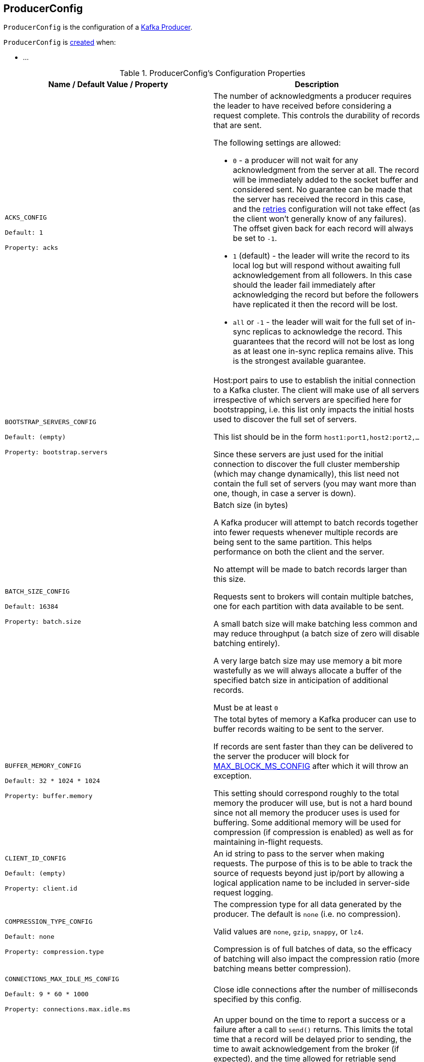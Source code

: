 == [[ProducerConfig]] ProducerConfig

`ProducerConfig` is the configuration of a <<kafka-producer-KafkaProducer.adoc#, Kafka Producer>>.

`ProducerConfig` is <<creating-instance, created>> when:

* ...

[[configuration-values]]
.ProducerConfig's Configuration Properties
[cols="1m,1",options="header",width="100%"]
|===
| Name / Default Value / Property
| Description

| ACKS_CONFIG

Default: `1`

Property: `acks`

a| [[acks]][[ACKS_CONFIG]] The number of acknowledgments a producer requires the leader to have received before considering a request complete. This controls the durability of records that are sent.

The following settings are allowed:

* `0` - a producer will not wait for any acknowledgment from the server at all. The record will be immediately added to the socket buffer and considered sent. No guarantee can be made that the server has received the record in this case, and the <<retries, retries>> configuration will not take effect (as the client won't generally know of any failures). The offset given back for each record will always be set to `-1`.

* `1` (default) - the leader will write the record to its local log but will respond without awaiting full acknowledgement from all followers. In this case should the leader fail immediately after acknowledging the record but before the followers have replicated it then the record will be lost.

* `all` or `-1` - the leader will wait for the full set of in-sync replicas to acknowledge the record. This guarantees that the record will not be lost as long as at least one in-sync replica remains alive. This is the strongest available guarantee.

| BOOTSTRAP_SERVERS_CONFIG

Default: (empty)

Property: `bootstrap.servers`

a| [[bootstrap.servers]][[BOOTSTRAP_SERVERS_CONFIG]] Host:port pairs to use to establish the initial connection to a Kafka cluster. The client will make use of all servers irrespective of which servers are specified here for bootstrapping, i.e. this list only impacts the initial hosts used to discover the full set of servers.

This list should be in the form `host1:port1,host2:port2,...`

Since these servers are just used for the initial connection to discover the full cluster membership (which may change dynamically), this list need not contain the full set of servers (you may want more than one, though, in case a server is down).

| BATCH_SIZE_CONFIG

Default: `16384`

Property: `batch.size`
a| [[batch.size]][[BATCH_SIZE_CONFIG]] Batch size (in bytes)

A Kafka producer will attempt to batch records together into fewer requests whenever multiple records are being sent to the same partition. This helps performance on both the client and the server.

No attempt will be made to batch records larger than this size.

Requests sent to brokers will contain multiple batches, one for each partition with data available to be sent.

A small batch size will make batching less common and may reduce throughput (a batch size of zero will disable batching entirely).

A very large batch size may use memory a bit more wastefully as we will always allocate a buffer of the specified batch size in anticipation of additional records.

Must be at least `0`

| BUFFER_MEMORY_CONFIG

Default: `32 * 1024 * 1024`

Property: `buffer.memory`
a| [[buffer.memory]][[BUFFER_MEMORY_CONFIG]] The total bytes of memory a Kafka producer can use to buffer records waiting to be sent to the server.

If records are sent faster than they can be delivered to the server the producer will block for <<MAX_BLOCK_MS_CONFIG, MAX_BLOCK_MS_CONFIG>> after which it will throw an exception.

This setting should correspond roughly to the total memory the producer will use, but is not a hard bound since not all memory the producer uses is used for buffering. Some additional memory will be used for compression (if compression is enabled) as well as for maintaining in-flight requests.

| CLIENT_ID_CONFIG

Default: (empty)

Property: `client.id`
a| [[client.id]][[CLIENT_ID_CONFIG]] An id string to pass to the server when making requests. The purpose of this is to be able to track the source of requests beyond just ip/port by allowing a logical application name to be included in server-side request logging.

| COMPRESSION_TYPE_CONFIG

Default: `none`

Property: `compression.type`
a| [[compression.type]][[COMPRESSION_TYPE_CONFIG]] The compression type for all data generated by the producer. The default is `none` (i.e. no compression).

Valid values are `none`, `gzip`, `snappy`, or `lz4`.

Compression is of full batches of data, so the efficacy of batching will also impact the compression ratio (more batching means better compression).

| CONNECTIONS_MAX_IDLE_MS_CONFIG

Default: `9 * 60 * 1000`

Property: `connections.max.idle.ms`
a| [[connections.max.idle.ms]][[CONNECTIONS_MAX_IDLE_MS_CONFIG]] Close idle connections after the number of milliseconds specified by this config.

| DELIVERY_TIMEOUT_MS_CONFIG

Default: `120 * 1000`

Property: `delivery.timeout.ms`
a| [[delivery.timeout.ms]][[DELIVERY_TIMEOUT_MS_CONFIG]] An upper bound on the time to report a success or a failure after a call to `send()` returns. This limits the total time that a record will be delayed prior to sending, the time to await acknowledgement from the broker (if expected), and the time allowed for retriable send failures.

A Kafka producer may report failure to send a record earlier than this config if either an unrecoverable error is encountered, the retries have been exhausted, or the record is added to a batch which reached an earlier delivery expiration deadline.

The value of this config should be greater than or equal to the sum of <<request.timeout.ms, request.timeout.ms>> and <<linger.ms, linger.ms>>.

Must be at least `0`

| ENABLE_IDEMPOTENCE_CONFIG

Default: `false`

Property: `enable.idempotence`
a| [[enable.idempotence]][[ENABLE_IDEMPOTENCE_CONFIG]] When enabled (`true`), a producer will ensure that exactly one copy of a message is written to the stream.

When disabled (`false`), it is acceptable that a producer may write duplicates of a message to the stream (e.g. due to broker failures and retries).

Enabling idempotence requires:

* <<max.in.flight.requests.per.connection, max.in.flight.requests.per.connection>> to be less than or equal to `5`
* <<retries, retries>> to be greater than `0`
* <<acks, acks>> must be `all`

If these values are not explicitly set, suitable values will be chosen. If incompatible values are set, a `ConfigException` will be thrown.

| INTERCEPTOR_CLASSES_CONFIG

Default: (empty)

Property: `interceptor.classes`
a| [[interceptor.classes]][[INTERCEPTOR_CLASSES_CONFIG]] <<kafka-ProducerInterceptor.adoc#, ProducerInterceptors>> to use to intercept (and possibly mutate) the records sent out by the producer before they are published to the Kafka cluster.

| KEY_SERIALIZER_CLASS_CONFIG

Default: (empty)

Property: `key.serializer`
a| [[key.serializer]][[KEY_SERIALIZER_CLASS_CONFIG]] Serializer class for keys that implements the <<kafka-common-serialization-Serializer.adoc#, org.apache.kafka.common.serialization.Serializer>> interface.

| LINGER_MS_CONFIG

Default: `0`

Property: `linger.ms`
a| [[linger.ms]][[LINGER_MS_CONFIG]] The producer groups together any records that arrive in between request transmissions into a single batched request. Normally this occurs only under load when records arrive faster than they can be sent out. However in some circumstances the client may want to reduce the number of requests even under moderate load. This setting accomplishes this by adding a small amount of artificial delay, i.e. rather than immediately sending out a record the producer will wait for up to the given delay to allow other records to be sent so that the sends can be batched together. This can be thought of as analogous to Nagle's algorithm in TCP. This setting gives the upper bound on the delay for batching: once we get <<BATCH_SIZE_CONFIG, BATCH_SIZE_CONFIG>> worth of records for a partition it will be sent immediately regardless of this setting, however if we have fewer than this many bytes accumulated for this partition we will 'linger' for the specified time waiting for more records to show up.

Must be at least `0`

| MAX_IN_FLIGHT_REQUESTS_PER_CONNECTION

Default: `5`

Property: `max.in.flight.requests.per.connection`
a| [[max.in.flight.requests.per.connection]][[MAX_IN_FLIGHT_REQUESTS_PER_CONNECTION]] The maximum number of unacknowledged requests a client will send on a single connection before blocking.

Note that if this setting is set to be greater than `1` and there are failed sends, there is a risk of message re-ordering due to retries (i.e. if retries are enabled).

Must be at least `1`

| RETRIES_CONFIG

Default: `Integer.MAX_VALUE`

Property: `retries`
a| [[retries]][[RETRIES_CONFIG]] A value greater than `0` will cause the client to resend any record whose send fails with a potentially transient error.

Note that this retry is no different than if the client resent the record upon receiving the error.

Allowing retries without setting <<max.in.flight.requests.per.connection, max.in.flight.requests.per.connection>> to `1` will potentially change the ordering of records because if two batches are sent to a single partition, and the first fails and is retried but the second succeeds, then the records in the second batch may appear first.

Note also that produce requests will be failed before the number of retries has been exhausted if the timeout configured by <<delivery.timeout.ms, delivery.timeout.ms>> expires first before successful acknowledgement.

Users should generally prefer to leave this config unset and instead use <<delivery.timeout.ms, delivery.timeout.ms>> to control retry behavior.

Must be at least `0`

| VALUE_SERIALIZER_CLASS_CONFIG

Property: `value.serializer`
a| [[value.serializer]][[VALUE_SERIALIZER_CLASS_CONFIG]] Serializer class for values that implements the <<kafka-common-serialization-Serializer.adoc#, org.apache.kafka.common.serialization.Serializer>> interface.

| MAX_BLOCK_MS_CONFIG

Default: `60 * 1000`

Property: `max.block.ms`
a| [[max.block.ms]][[MAX_BLOCK_MS_CONFIG]] How long can `KafkaProducer.send()` and `KafkaProducer.partitionsFor()` block.

These methods can be blocked either because the buffer is full or metadata unavailable. Blocking in the user-supplied serializers or partitioner will not be counted against this timeout.

Must be at least `0`

| MAX_REQUEST_SIZE_CONFIG

Default: `1024 * 1024`

Property: `max.request.size`
a| [[max.request.size]][[MAX_REQUEST_SIZE_CONFIG]] The maximum size of a request in bytes. This setting will limit the number of record batches the producer will send in a single request to avoid sending huge requests. This is also effectively a cap on the maximum record batch size.

Note that the server has its own cap on record batch size which may be different.

Must be at least `0`

| METADATA_MAX_AGE_CONFIG

Default: `5 * 60 * 1000`

Property: `metadata.max.age.ms`
a| [[metadata.max.age.ms]][[METADATA_MAX_AGE_CONFIG]] The period of time (in milliseconds) after which we force a refresh of metadata even if we haven't seen any partition leadership changes to proactively discover any new brokers or partitions.

Must be at least `0`

| METRICS_NUM_SAMPLES_CONFIG

Property: `metrics.num.samples`
a| [[metrics.num.samples]][[METRICS_NUM_SAMPLES_CONFIG]] The number of samples maintained to compute metrics (for <<kafka-producer-KafkaProducer.adoc#, Kafka producers>>). Must be at least `1`.

| METRICS_RECORDING_LEVEL_CONFIG

Property: `metrics.recording.level`
a| [[metrics.recording.level]] [[METRICS_RECORDING_LEVEL_CONFIG]] The name of highest recording level for metrics.

Must be one of the following: `INFO` or `DEBUG`.

| METRIC_REPORTER_CLASSES_CONFIG

Property: `metric.reporters`
a| [[metric.reporters]][[METRIC_REPORTER_CLASSES_CONFIG]] The class names of the <<kafka-MetricsReporter.adoc#, MetricsReporters>> that will be notified of new metric creation.

The <<kafka-MetricsReporter.adoc#JmxReporter, JmxReporter>> is always included to register JMX statistics.

| METRICS_SAMPLE_WINDOW_MS_CONFIG

Property: `metrics.sample.window.ms`
a| [[metrics.sample.window.ms]][[METRICS_SAMPLE_WINDOW_MS_CONFIG]] The window of time a metrics sample is computed over (for <<kafka-producer-KafkaProducer.adoc#, Kafka producers>>).

| PARTITIONER_CLASS_CONFIG

Default: <<kafka-producer-DefaultPartitioner.adoc#, DefaultPartitioner>>

Property: `partitioner.class`
a| [[partitioner.class]][[PARTITIONER_CLASS_CONFIG]] The <<kafka-producer-Partitioner.adoc#, Partitioner>> to <<kafka-producer-Partitioner.adoc#partition, compute the partition for a record>> when `KafkaProducer` is requested to <<kafka-producer-KafkaProducer.adoc#send, send a record to topic>>.

| RECONNECT_BACKOFF_MAX_MS_CONFIG
a| [[RECONNECT_BACKOFF_MAX_MS_CONFIG]]

| RECONNECT_BACKOFF_MS_CONFIG
a| [[RECONNECT_BACKOFF_MS_CONFIG]]

| RECEIVE_BUFFER_CONFIG
a| [[RECEIVE_BUFFER_CONFIG]]

| REQUEST_TIMEOUT_MS_CONFIG

Default: `30 * 1000`

Property: `request.timeout.ms`
a| [[request.timeout.ms]][[REQUEST_TIMEOUT_MS_CONFIG]] Maximum amount of time the client will wait for the response of a request. If the response is not received before the timeout elapses the client will resend the request if necessary or fail the request if <<retries, retries>> are exhausted.

This should be larger than `replica.lag.time.max.ms` (a broker configuration) to reduce the possibility of message duplication due to unnecessary producer retries.

Must be at least `0`

| RETRY_BACKOFF_MS_CONFIG

Default: `100`

Property: `retry.backoff.ms`
a| [[retry.backoff.ms]][[RETRY_BACKOFF_MS_CONFIG]] How long to wait (back off) before attempting to retry a failed request to a given topic partition. This avoids repeatedly sending requests in a tight loop under some failure scenarios.

Must be at least `0`

Used when `KafkaProducer` is created (for a <<kafka-producer-KafkaProducer.adoc#accumulator, RecordAccumulator>>, a <<kafka-producer-KafkaProducer.adoc#metadata, Metadata>>, a <<kafka-producer-KafkaProducer.adoc#sender, Sender>>, and a <<kafka-producer-KafkaProducer.adoc#transactionManager, TransactionManager>>)

| SEND_BUFFER_CONFIG
a| [[SEND_BUFFER_CONFIG]]

| TRANSACTION_TIMEOUT_CONFIG

Property: `transaction.timeout.ms`
a| [[transaction.timeout.ms]][[TRANSACTION_TIMEOUT_CONFIG]] The maximum amount of time (in ms) that the transaction coordinator will wait for a transaction status update from a producer before proactively aborting the ongoing transaction.

If this value is larger than <<kafka-properties.adoc#transaction.max.timeout.ms, transaction.max.timeout.ms>> configuration (of Kafka brokers), the request will fail with an `InvalidTransactionTimeout` error.

| TRANSACTIONAL_ID_CONFIG

Default: (empty)

Property: `transactional.id`
a| [[transactional.id]][[TRANSACTIONAL_ID_CONFIG]] User-defined transactional ID to use for *transactional delivery*. This enables reliability semantics which span multiple producer sessions since it allows the client to guarantee that transactions using the same Transactional ID have been completed prior to starting any new transactions.

With no Transactional ID provided, the producer is limited to idempotent delivery.

<<enable.idempotence, enable.idempotence>> must be enabled (`true`) if a Transactional ID is configured.

The default means transactions cannot be used.

Note that transactions requires a cluster of at least 3 brokers by default what is the recommended setting for production; for development you can change this, by adjusting broker setting `transaction.state.log.replication.factor`.

|===

=== [[logUnused]] `logUnused` Method

[source, java]
----
void logUnused()
----

`logUnused`...FIXME

NOTE: `logUnused` is used when...FIXME
